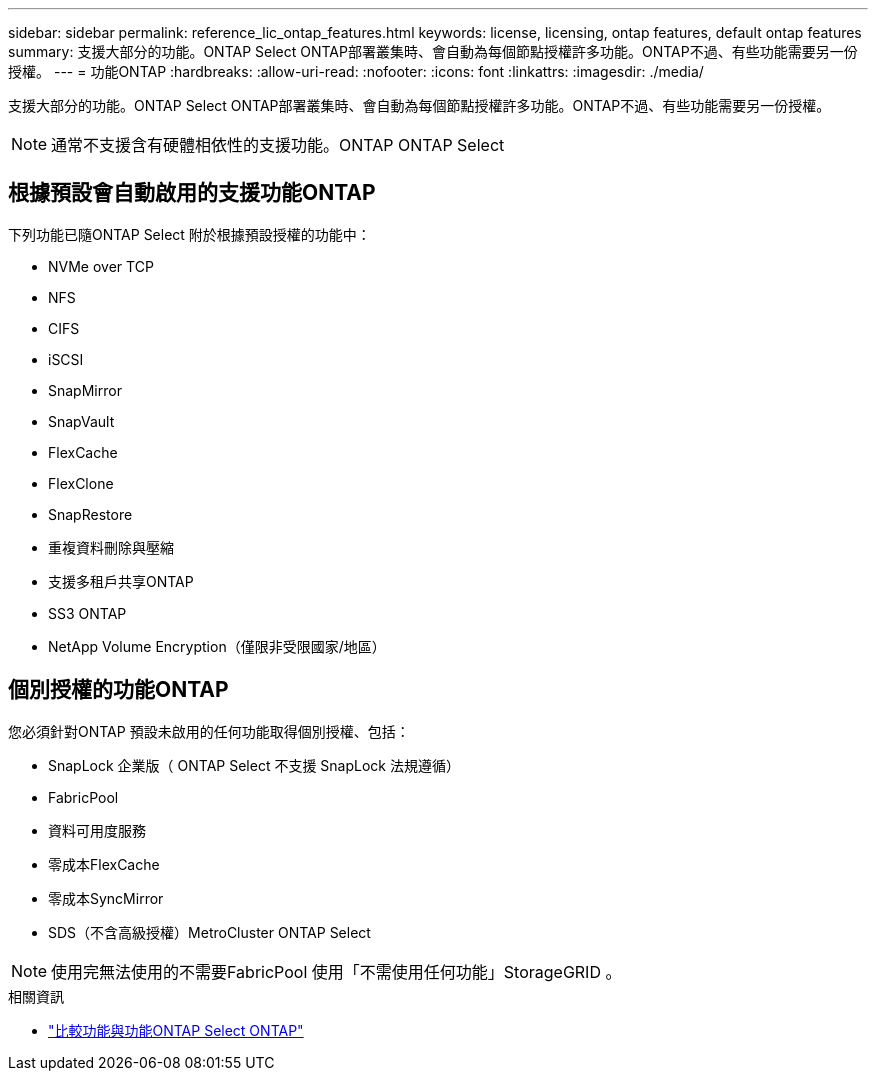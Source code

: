---
sidebar: sidebar 
permalink: reference_lic_ontap_features.html 
keywords: license, licensing, ontap features, default ontap features 
summary: 支援大部分的功能。ONTAP Select ONTAP部署叢集時、會自動為每個節點授權許多功能。ONTAP不過、有些功能需要另一份授權。 
---
= 功能ONTAP
:hardbreaks:
:allow-uri-read: 
:nofooter: 
:icons: font
:linkattrs: 
:imagesdir: ./media/


[role="lead"]
支援大部分的功能。ONTAP Select ONTAP部署叢集時、會自動為每個節點授權許多功能。ONTAP不過、有些功能需要另一份授權。


NOTE: 通常不支援含有硬體相依性的支援功能。ONTAP ONTAP Select



== 根據預設會自動啟用的支援功能ONTAP

下列功能已隨ONTAP Select 附於根據預設授權的功能中：

* NVMe over TCP
* NFS
* CIFS
* iSCSI
* SnapMirror
* SnapVault
* FlexCache
* FlexClone
* SnapRestore
* 重複資料刪除與壓縮
* 支援多租戶共享ONTAP
* SS3 ONTAP
* NetApp Volume Encryption（僅限非受限國家/地區）




== 個別授權的功能ONTAP

您必須針對ONTAP 預設未啟用的任何功能取得個別授權、包括：

* SnapLock 企業版（ ONTAP Select 不支援 SnapLock 法規遵循）
* FabricPool
* 資料可用度服務
* 零成本FlexCache
* 零成本SyncMirror
* SDS（不含高級授權）MetroCluster ONTAP Select



NOTE: 使用完無法使用的不需要FabricPool 使用「不需使用任何功能」StorageGRID 。

.相關資訊
* link:concept_ots_overview.html#comparing-ontap-select-and-ontap-9["比較功能與功能ONTAP Select ONTAP"]

